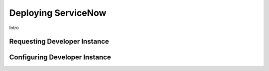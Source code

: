 .. _snowdeploy:

--------------------
Deploying ServiceNow
--------------------

Intro

Requesting Developer Instance
+++++++++++++++++++++++++++++

Configuring Developer Instance
++++++++++++++++++++++++++++++
